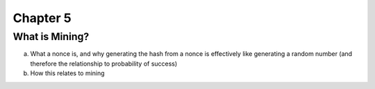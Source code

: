.. This is the beginning file for Jesse and Bailey's 
.. undergraduate research to create the Blockchain tutorial

.. avmetadata::
    :author: Bailey Spell and Jesse Terrazas

Chapter 5
=============================================

What is Mining?
------------

a) What a nonce is, and why generating the hash from a nonce is effectively like generating a random number (and therefore the relationship to probability of success)
b) How this relates to mining
